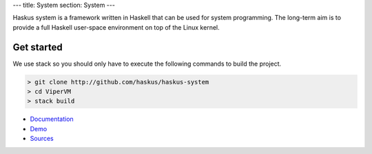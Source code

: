 ---
title: System
section: System
---

.. image:: /images/system.png
   :class: logo

Haskus system is a framework written in Haskell that can be used for system
programming. The long-term aim is to provide a full Haskell user-space
environment on top of the Linux kernel.

Get started
-----------

We use stack so you should only have to execute the following commands to build the project.

.. code:: bash

    > git clone http://github.com/haskus/haskus-system
    > cd ViperVM
    > stack build



* Documentation_
* Demo_
* Sources_

.. _Demo: /system/demo
.. _Documentation: /system/doc
.. _Sources: http://github.com/haskus/haskus-system
